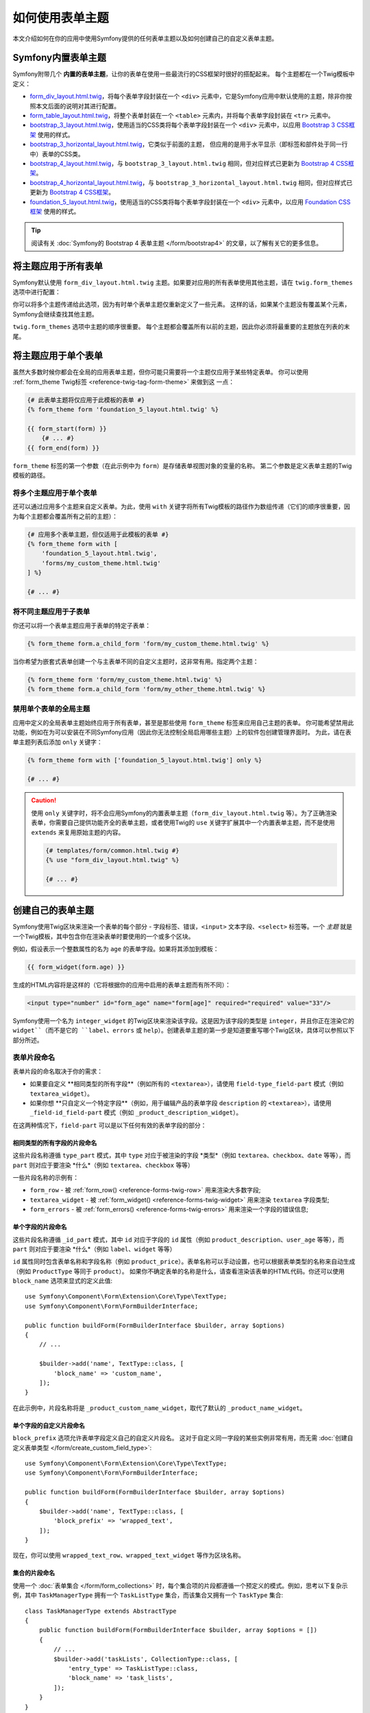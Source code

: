 .. index::
   single: Forms; Theming
   single: Forms; Customizing fields

如何使用表单主题
============================

本文介绍如何在你的应用中使用Symfony提供的任何表单主题以及如何创建自己的自定义表单主题。

.. _symfony-builtin-forms:

Symfony内置表单主题
----------------------------

Symfony附带几个 **内置的表单主题**，让你的表单在使用一些最流行的CSS框架时很好的搭配起来。
每个主题都在一个Twig模板中定义：

* `form_div_layout.html.twig`_，将每个表单字段封装在一个 ``<div>``
  元素中，它是Symfony应用中默认使用的主题，除非你按照本文后面的说明对其进行配置。
* `form_table_layout.html.twig`_，将整个表单封装在一个 ``<table>``
  元素内，并将每个表单字段封装在 ``<tr>`` 元素中。
* `bootstrap_3_layout.html.twig`_，使用适当的CSS类将每个表单字段封装在一个
  ``<div>`` 元素中，以应用 `Bootstrap 3 CSS框架`_ 使用的样式。
* `bootstrap_3_horizontal_layout.html.twig`_，它类似于前面的主题，
  但应用的是用于水平显示（即标签和部件处于同一行中）表单的CSS类。
* `bootstrap_4_layout.html.twig`_，与 ``bootstrap_3_layout.html.twig``
  相同，但对应样式已更新为 `Bootstrap 4 CSS框架`_。
* `bootstrap_4_horizontal_layout.html.twig`_，与 ``bootstrap_3_horizontal_layout.html.twig``
  相同，但对应样式已更新为 `Bootstrap 4 CSS框架`_。
* `foundation_5_layout.html.twig`_，使用适当的CSS类将每个表单字段封装在一个
  ``<div>`` 元素中，以应用 `Foundation CSS框架`_ 使用的样式。

.. tip::

    阅读有关 :doc:`Symfony的 Bootstrap 4 表单主题 </form/bootstrap4>`
    的文章，以了解有关它的更多信息。

.. _forms-theming-global:
.. _forms-theming-twig:

将主题应用于所有表单
----------------------------

Symfony默认使用 ``form_div_layout.html.twig``
主题。如果要对应用的所有表单使用其他主题，请在 ``twig.form_themes`` 选项中进行配置：

.. configuration-block::

    .. code-block:: yaml

        # config/packages/twig.yaml
        twig:
            form_themes: ['bootstrap_4_horizontal_layout.html.twig']
            # ...

    .. code-block:: xml

        <!-- config/packages/twig.xml -->
        <?xml version="1.0" encoding="UTF-8" ?>
        <container xmlns="http://symfony.com/schema/dic/services"
            xmlns:xsi="http://www.w3.org/2001/XMLSchema-instance"
            xmlns:twig="http://symfony.com/schema/dic/twig"
            xsi:schemaLocation="http://symfony.com/schema/dic/services
                https://symfony.com/schema/dic/services/services-1.0.xsd
                http://symfony.com/schema/dic/twig https://symfony.com/schema/dic/twig/twig-1.0.xsd">

            <twig:config>
                <twig:form-theme>bootstrap_4_horizontal_layout.html.twig</twig:form-theme>
                <!-- ... -->
            </twig:config>
        </container>

    .. code-block:: php

        // config/packages/twig.php
        $container->loadFromExtension('twig', [
            'form_themes' => [
                'bootstrap_4_horizontal_layout.html.twig',
            ],
            // ...
        ]);

你可以将多个主题传递给此选项，因为有时单个表单主题仅重新定义了一些元素。
这样的话，如果某个主题没有覆盖某个元素，Symfony会继续查找其他主题。

``twig.form_themes`` 选项中主题的顺序很重要。
每个主题都会覆盖所有以前的主题，因此你必须将最重要的主题放在列表的末尾。

将主题应用于单个表单
-------------------------------

虽然大多数时候你都会在全局的应用表单主题，但你可能只需要将一个主题仅应用于某些特定表单。
你可以使用 :ref:`form_theme Twig标签 <reference-twig-tag-form-theme>` 来做到这 一点：

.. code-block:: twig

    {# 此表单主题将仅应用于此模板的表单 #}
    {% form_theme form 'foundation_5_layout.html.twig' %}

    {{ form_start(form) }}
        {# ... #}
    {{ form_end(form) }}

``form_theme`` 标签的第一个参数（在此示例中为 ``form``）是存储表单视图对象的变量的名称。
第二个参数是定义表单主题的Twig模板的路径。

将多个主题应用于单个表单
~~~~~~~~~~~~~~~~~~~~~~~~~~~~~~~~~~~~~~~~

还可以通过应用多个主题来自定义表单。为此，使用 ``with``
关键字将所有Twig模板的路径作为数组传递（它们的顺序很重要，因为每个主题都会覆盖所有之前的主题）：

.. code-block:: twig

    {# 应用多个表单主题，但仅适用于此模板的表单 #}
    {% form_theme form with [
        'foundation_5_layout.html.twig',
        'forms/my_custom_theme.html.twig'
    ] %}

    {# ... #}

将不同主题应用于子表单
~~~~~~~~~~~~~~~~~~~~~~~~~~~~~~~~~~~~~~~~

你还可以将一个表单主题应用于表单的特定子表单：

.. code-block:: twig

    {% form_theme form.a_child_form 'form/my_custom_theme.html.twig' %}

当你希望为嵌套式表单创建一个与主表单不同的自定义主题时，这非常有用。指定两个主题：

.. code-block:: twig

    {% form_theme form 'form/my_custom_theme.html.twig' %}
    {% form_theme form.a_child_form 'form/my_other_theme.html.twig' %}

.. _disabling-global-themes-for-single-forms:

禁用单个表单的全局主题
~~~~~~~~~~~~~~~~~~~~~~~~~~~~~~~~~~~~~~~~

应用中定义的全局表单主题始终应用于所有表单，甚至是那些使用 ``form_theme`` 标签来应用自己主题的表单。
你可能希望禁用此功能，例如在为可以安装在不同Symfony应用（因此你无法控制全局启用哪些主题）上的软件包创建管理界面时。
为此，请在表单主题列表后添加 ``only`` 关键字：

.. code-block:: twig

    {% form_theme form with ['foundation_5_layout.html.twig'] only %}

    {# ... #}

.. caution::

    使用 ``only`` 关键字时，将不会应用Symfony的内置表单主题（``form_div_layout.html.twig``
    等）。为了正确渲染表单，你需要自己提供功能齐全的表单主题，或者使用Twig的 ``use``
    关键字扩展其中一个内置表单主题，而不是使用 ``extends`` 来复用原始主题的内容。

    .. code-block:: twig

        {# templates/form/common.html.twig #}
        {% use "form_div_layout.html.twig" %}

        {# ... #}

创建自己的表单主题
----------------------------

Symfony使用Twig区块来渲染一个表单的每个部分 - 字段标签、错误，``<input>``
文本字段、``<select>`` 标签等。一个 *主题*
就是一个Twig模板，其中包含你在渲染表单时要使用的一个或多个区块。

例如，假设表示一个整数属性的名为 ``age`` 的表单字段。如果将其添加到模板：

.. code-block:: twig

    {{ form_widget(form.age) }}

生成的HTML内容将是这样的（它将根据你的应用中启用的表单主题而有所不同）：

.. code-block:: html

    <input type="number" id="form_age" name="form[age]" required="required" value="33"/>

Symfony使用一个名为 ``integer_widget`` 的Twig区块来渲染该字段。这是因为该字段的类型是
``integer``，并且你正在渲染它的 ``widget``（而不是它的 ``label``、``errors`` 或
``help``）。创建表单主题的第一步是知道要重写哪个Twig区块，具体可以参照以下部分所述。

.. _form-customization-sidebar:
.. _form-fragment-naming:

表单片段命名
~~~~~~~~~~~~~~~~~~~~

表单片段的命名取决于你的需求：

* 如果要自定义 **相同类型的所有字段**（例如所有的 ``<textarea>``），请使用
  ``field-type_field-part`` 模式（例如 ``textarea_widget``）。
* 如果你想 **只自定义一个特定字段**（例如，用于编辑产品的表单字段 ``description``
  的 ``<textarea>``），请使用 ``_field-id_field-part``
  模式（例如 ``_product_description_widget``）。

在这两种情况下，``field-part`` 可以是以下任何有效的表单字段的部分：

.. raw:: html

    <object data="../_images/form/form-field-parts.svg" type="image/svg+xml"></object>

相同类型的所有字段的片段命名
...............................................

这些片段名称遵循 ``type_part`` 模式，其中 ``type`` 对应于被渲染的字段 *类型*（例如
``textarea``、``checkbox``、``date`` 等等），而 ``part``
则对应于要渲染 *什么*（例如 ``textarea``、``checkbox`` 等等）

一些片段名称的示例有：

* ``form_row`` - 被 :ref:`form_row() <reference-forms-twig-row>` 用来渲染大多数字段;
* ``textarea_widget`` - 被 :ref:`form_widget() <reference-forms-twig-widget>`
  用来渲染 ``textarea`` 字段类型;
* ``form_errors`` - 被 :ref:`form_errors() <reference-forms-twig-errors>`
  用来渲染一个字段的错误信息;

单个字段的片段命名
.....................................

这些片段名称遵循 ``_id_part`` 模式，其中 ``id`` 对应于字段的 ``id`` 属性（例如
``product_description``、``user_age`` 等等），而 ``part``
则对应于要渲染 *什么*（例如 ``label``、``widget`` 等等）

``id`` 属性同时包含表单名称和字段名称（例如
``product_price``）。表单名称可以手动设置，也可以根据表单类型的名称来自动生成（例如
``ProductType`` 等同于 ``product``）。
如果你不确定表单的名称是什么，请查看渲染该表单的HTML代码。你还可以使用
``block_name`` 选项来显式的定义此值::

    use Symfony\Component\Form\Extension\Core\Type\TextType;
    use Symfony\Component\Form\FormBuilderInterface;

    public function buildForm(FormBuilderInterface $builder, array $options)
    {
        // ...

        $builder->add('name', TextType::class, [
            'block_name' => 'custom_name',
        ]);
    }

在此示例中，片段名称将是 ``_product_custom_name_widget``，取代了默认的
``_product_name_widget``。

.. _form-fragment-custom-naming:

单个字段的自定义片段命名
............................................

``block_prefix`` 选项允许表单字段定义自己的自定义片段名。
这对于自定义同一字段的某些实例非常有用，而无需
:doc:`创建自定义表单类型 </form/create_custom_field_type>`::

    use Symfony\Component\Form\Extension\Core\Type\TextType;
    use Symfony\Component\Form\FormBuilderInterface;

    public function buildForm(FormBuilderInterface $builder, array $options)
    {
        $builder->add('name', TextType::class, [
            'block_prefix' => 'wrapped_text',
        ]);
    }

.. versionadded:: 4.3

    Symfony 4.3中引入了 ``block_prefix`` 选项。

现在，你可以使用 ``wrapped_text_row``、``wrapped_text_widget`` 等作为区块名称。

.. _form-custom-prototype:

集合的片段命名
...............................

使用一个 :doc:`表单集合 </form/form_collections>`
时，每个集合项的片段都遵循一个预定义的模式。例如，思考以下复杂示例，其中
``TaskManagerType`` 拥有一个 ``TaskListType`` 集合，而该集合又拥有一个
``TaskType`` 集合::

    class TaskManagerType extends AbstractType
    {
        public function buildForm(FormBuilderInterface $builder, array $options = [])
        {
            // ...
            $builder->add('taskLists', CollectionType::class, [
                'entry_type' => TaskListType::class,
                'block_name' => 'task_lists',
            ]);
        }
    }

    class TaskListType extends AbstractType
    {
        public function buildForm(FormBuilderInterface $builder, array $options = [])
        {
            // ...
            $builder->add('tasks', CollectionType::class, [
                'entry_type' => TaskType::class,
            ]);
        }
    }

    class TaskType
    {
        public function buildForm(FormBuilderInterface $builder, array $options = [])
        {
            $builder->add('name');
            // ...
        }
    }

然后你会得到以下所有的自定义区块（其中 ``*``
可以被替换为 ``row``、``widget``、``label`` 或 ``help``）：

.. code-block:: twig

    {% block _task_manager_task_lists_* %}
        {# TaskManager的集合字段 #}
    {% endblock %}

    {% block _task_manager_task_lists_entry_* %}
        {# the inner TaskListType #}
    {% endblock %}

    {% block _task_manager_task_lists_entry_tasks_* %}
        {# TaskListType的集合字段 #}
    {% endblock %}

    {% block _task_manager_task_lists_entry_tasks_entry_* %}
        {# the inner TaskType #}
    {% endblock %}

    {% block _task_manager_task_lists_entry_tasks_entry_name_* %}
        {# TaskType的字段 #}
    {% endblock %}

模板片段继承
.............................

每个字段类型都有一个 *父* 类型（例如，``textarea`` 的父类型为 ``text``；``text``
的父类型为 ``form``），如果该基础片段不存在，Symfony将使用其父类型的片段。

例如当Symfony渲染一个 ``textarea`` 类型的错误时，它首先会查找一个
``textarea_errors`` 片段，然后才会后退到 ``text_errors`` 和``form_errors`` 片段。

.. tip::

    每种字段类型的“父”类型在每种字段类型的
    :doc:`表单类型引用 </reference/forms/types>` 中都可用。

在与表单相同的模板中创建表单主题
~~~~~~~~~~~~~~~~~~~~~~~~~~~~~~~~~~~~~~~~~~~~~~~~~~~~~~

在对应用中的单个表单进行特定的自定义时，建议使用此方法，例如更改表单的所有
``<textarea>`` 元素或自定义将由JavaScript处理的非常特殊的表单字段。

你只需要将特殊的 ``{% form_theme form _self %}``
标签添加到要渲染表单的同一模板中。这使得Twig可以在模板内部查找任何被覆盖的表单区块：

.. code-block:: html+twig

    {% extends 'base.html.twig' %}

    {% form_theme form _self %}

    {# 这将覆盖任何整数类型字段的小部件，但又仅限于在此模板内渲染的表单。 #}
    {% block integer_widget %}
        <div class="...">
            {# ... 渲染HTML元素以显示此字段 ... #}
        </div>
    {% endblock %}

    {# 这将覆盖 "id" = "product_stock"(并且 "name" = "product[stock]") 的字段的整个row， #}
    {# 但又仅限于在此模板内渲染的表单。 #}
    {% block _product_stock_row %}
        <div class="..." id="...">
            {# ... 渲染整个字段内容，包括其错误信息 ... #}
        </div>
    {% endblock %}

    {# ... 渲染表单 ... #}

这种方法的主要缺点是它只有在你的模板扩展了另一个模板时才有效（前面的例子中的
``'base.html.twig'`` ）。如果你的模板不存在，则必须将 ``form_theme``
指向单独的模板，具体如下一节中所述。

另一个缺点，就是在其他模板中渲染其他表单时，无法重用该自定义的表单区块。
如果这就是你所需要的，请在一个单独的模板中创建表单主题，具体如下一节中所述。

在单独的模板中创建表单主题
~~~~~~~~~~~~~~~~~~~~~~~~~~~~~~~~~~~~~~~~~~~~

在创建要在整个应用中使用或甚至在不同的Symfony中复用的表单主题时，建议使用此方法。
你只需要在某处创建一个Twig模板，然后按照 :ref:`表单片段命名 <form-fragment-naming>`
规则来获取要定义的Twig区块。

例如，如果表单主题很简单，并且你只想重写 ``<input type="integer">`` 元素，请创建此模板：

.. code-block:: twig

    {# templates/form/my_theme.html.twig #}
    {% block integer_widget %}

        {# ... 添加渲染此字段所需的所有HTML、CSS和JavaScript #}

    {% endblock %}

现在你需要告诉Symfony使用此表单主题而不是默认主题（或除此之外的主题）。
如前文所述，如果要将主题全局的应用于所有表单，要定义 ``twig.form_themes`` 选项：

.. configuration-block::

    .. code-block:: yaml

        # config/packages/twig.yaml
        twig:
            form_themes: ['form/my_theme.html.twig']
            # ...

    .. code-block:: xml

        <!-- config/packages/twig.xml -->
        <?xml version="1.0" encoding="UTF-8" ?>
        <container xmlns="http://symfony.com/schema/dic/services"
            xmlns:xsi="http://www.w3.org/2001/XMLSchema-instance"
            xmlns:twig="http://symfony.com/schema/dic/twig"
            xsi:schemaLocation="http://symfony.com/schema/dic/services
                https://symfony.com/schema/dic/services/services-1.0.xsd
                http://symfony.com/schema/dic/twig https://symfony.com/schema/dic/twig/twig-1.0.xsd">

            <twig:config>
                <twig:form-theme>form/my_theme.html.twig</twig:form-theme>
                <!-- ... -->
            </twig:config>
        </container>

    .. code-block:: php

        // config/packages/twig.php
        $container->loadFromExtension('twig', [
            'form_themes' => [
                'form/my_theme.html.twig',
            ],
            // ...
        ]);

如果你只想将其应用于某些特定表单，请使用 ``form_theme`` 标签：

.. code-block:: twig

    {% form_theme form 'form/my_theme.html.twig' %}

    {{ form_start(form) }}
        {# ... #}
    {{ form_end(form) }}

.. _referencing-base-form-blocks-twig-specific:

复用内置表单主题的某部分
~~~~~~~~~~~~~~~~~~~~~~~~~~~~~~~~~~~~~~

创建完整的表单主题需要大量的工作，因为有太多不同的表单字段类型。
你可以只定义你感兴趣的区块，然后在你的应用或模板中配置多个表单主题，而不是定义所有这些Twig区块。
这样做是因为在渲染未在自定义主题中重写的区块时，Symfony会回退到其他主题。

另一种解决方案是使用 `Twig的 "use" 标签`_ 让表单主题模板从其中一个内置主题扩展，而不是
使用 ``extends`` 标签，这样你就可以继承该主题的所有区块（如果你不确定，则从默认的
``form_div_layout.html.twig`` 主题扩展）：

.. code-block:: twig

    {# templates/form/my_theme.html.twig #}
    {% use 'form_div_layout.html.twig' %}

    {# ... 仅重写你感兴趣的区块 #}

最后，你还可以使用 `Twig的 parent() 函数`_ 来复用内置主题的原始内容。
当你只想进行微小更改时，这非常有用，例如使用某些元素来封装生成的HTML：

.. code-block:: html+twig

    {# templates/form/my_theme.html.twig #}
    {% use 'form_div_layout.html.twig' %}

    {% block integer_widget %}
        <div class="some-custom-class">
            {{ parent() }}
        </div>
    {% endblock %}

当在渲染表单的同一模板中定义表单主题时，此技术也有效。但是，从内置主题中导入区块会有点复杂：

.. code-block:: html+twig

    {% form_theme form _self %}

    {# 从内置主题导入一个区块并重命名，使其不与此模板中已定义的同一个区块冲突。 #}
    {% use 'form_div_layout.html.twig' with integer_widget as base_integer_widget %}

    {% block integer_widget %}
        <div class="some-custom-class">
            {{ block('base_integer_widget') }}
        </div>
    {% endblock %}

    {# ... 渲染该表单 ... #}

自定义表单验证错误
~~~~~~~~~~~~~~~~~~~~~~~~~~~~~~~~~~~~~~

如果你的对象定义了
:doc:`验证规则 </validation>`，则在提交的数据无效时，你会看到一些验证错误消息。这些消息通过
:ref:`form_errors() <reference-forms-twig-errors>`
函数来展示，并且可以在任何表单主题中使用 ``form_errors`` Twig区块进行自定义，具体如前文所述。

需要考虑的一个重要事项是某些错误会与整个表单而不是特定的字段相关联。
为了区分全局错误和局部错误，请使用一个属于
:ref:`表单可用变量 <reference-form-twig-variables>` 之一的名为 ``compound``
的变量。如果其为 ``true``，则意味着当前要渲染的是一个字段集合（例如整个表单），而不是单个字段：

.. code-block:: html+twig

    {# templates/form/my_theme.html.twig #}
    {% block form_errors %}
        {% if errors|length > 0 %}
            {% if compound %}
                {# ... display the global form errors #}
                <ul>
                    {% for error in errors %}
                        <li>{{ error.message }}</li>
                    {% endfor %}
                </ul>
            {% else %}
                {# ... display the errors for a single field #}
            {% endif %}
        {% endif %}
    {% endblock form_errors %}

.. _`form_div_layout.html.twig`: https://github.com/symfony/symfony/blob/master/src/Symfony/Bridge/Twig/Resources/views/Form/form_div_layout.html.twig
.. _`Twig Bridge`: https://github.com/symfony/symfony/tree/master/src/Symfony/Bridge/Twig
.. _`view on GitHub`: https://github.com/symfony/symfony/tree/master/src/Symfony/Bundle/FrameworkBundle/Resources/views/Form
.. _`form_div_layout.html.twig`: https://github.com/symfony/symfony/blob/master/src/Symfony/Bridge/Twig/Resources/views/Form/form_div_layout.html.twig
.. _`form_table_layout.html.twig`: https://github.com/symfony/symfony/blob/master/src/Symfony/Bridge/Twig/Resources/views/Form/form_table_layout.html.twig
.. _`bootstrap_3_layout.html.twig`: https://github.com/symfony/symfony/blob/master/src/Symfony/Bridge/Twig/Resources/views/Form/bootstrap_3_layout.html.twig
.. _`bootstrap_3_horizontal_layout.html.twig`: https://github.com/symfony/symfony/blob/master/src/Symfony/Bridge/Twig/Resources/views/Form/bootstrap_3_horizontal_layout.html.twig
.. _`bootstrap_4_layout.html.twig`: https://github.com/symfony/symfony/blob/master/src/Symfony/Bridge/Twig/Resources/views/Form/bootstrap_4_layout.html.twig
.. _`bootstrap_4_horizontal_layout.html.twig`: https://github.com/symfony/symfony/blob/master/src/Symfony/Bridge/Twig/Resources/views/Form/bootstrap_4_horizontal_layout.html.twig
.. _`Bootstrap 3 CSS框架`: https://getbootstrap.com/docs/3.3/
.. _`Bootstrap 4 CSS框架`: https://getbootstrap.com/docs/4.1/
.. _`foundation_5_layout.html.twig`: https://github.com/symfony/symfony/blob/master/src/Symfony/Bridge/Twig/Resources/views/Form/foundation_5_layout.html.twig
.. _`Foundation CSS框架`: http://foundation.zurb.com/
.. _`Twig的 "use" 标签`: https://twig.symfony.com/doc/2.x/tags/use.html
.. _`Twig的 parent() 函数`: https://twig.symfony.com/doc/2.x/functions/parent.html
